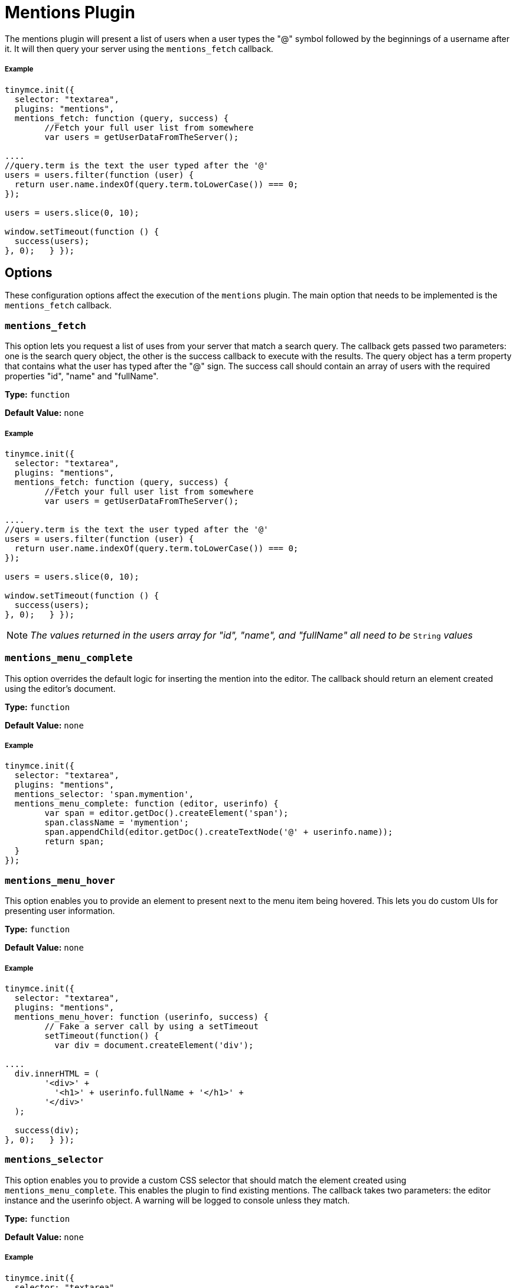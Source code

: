 :rootDir: ../
:partialsDir: {rootDir}partials/
:imagesDir: {rootDir}images/
= Mentions Plugin
:description: Enables @mention functionality.
:keywords: mentions atmentions
:title_nav: Mentions

The mentions plugin will present a list of users when a user types the "@" symbol followed by the beginnings of a username after it. It will then query your server using the `mentions_fetch` callback.

[[example]]
===== Example

[source,js]
----
tinymce.init({
  selector: "textarea",
  plugins: "mentions",
  mentions_fetch: function (query, success) {
	//Fetch your full user list from somewhere
	var users = getUserDataFromTheServer();

....
//query.term is the text the user typed after the '@'
users = users.filter(function (user) {
  return user.name.indexOf(query.term.toLowerCase()) === 0;
});

users = users.slice(0, 10);

window.setTimeout(function () {
  success(users);
}, 0);   } });
----

[[options]]
== Options

These configuration options affect the execution of the `mentions` plugin. The main option that needs to be implemented is the `mentions_fetch` callback.

[[mentions_fetch]]
=== `mentions_fetch`

This option lets you request a list of uses from your server that match a search query. The callback gets passed two parameters: one is the search query object, the other is the success callback to execute with the results. The query object has a term property that contains what the user has typed after the "@" sign. The success call should contain an array of users with the required properties "id", "name" and "fullName".

*Type:* `function`

*Default Value:* `none`

===== Example

[source,js]
----
tinymce.init({
  selector: "textarea",
  plugins: "mentions",
  mentions_fetch: function (query, success) {
	//Fetch your full user list from somewhere
	var users = getUserDataFromTheServer();

....
//query.term is the text the user typed after the '@'
users = users.filter(function (user) {
  return user.name.indexOf(query.term.toLowerCase()) === 0;
});

users = users.slice(0, 10);

window.setTimeout(function () {
  success(users);
}, 0);   } });
----

NOTE: _The values returned in the users array for "id", "name", and "fullName" all need to be_ `String` _values_

[[mentions_menu_complete]]
=== `mentions_menu_complete`

This option overrides the default logic for inserting the mention into the editor. The callback should return an element created using the editor's document.

*Type:* `function`

*Default Value:* `none`

===== Example

[source,js]
----
tinymce.init({
  selector: "textarea",
  plugins: "mentions",
  mentions_selector: 'span.mymention',
  mentions_menu_complete: function (editor, userinfo) {
	var span = editor.getDoc().createElement('span');
	span.className = 'mymention';
	span.appendChild(editor.getDoc().createTextNode('@' + userinfo.name));
	return span;
  }
});
----

[[mentions_menu_hover]]
=== `mentions_menu_hover`

This option enables you to provide an element to present next to the menu item being hovered. This lets you do custom UIs for presenting user information.

*Type:* `function`

*Default Value:* `none`

===== Example

[source,js]
----
tinymce.init({
  selector: "textarea",
  plugins: "mentions",
  mentions_menu_hover: function (userinfo, success) {
	// Fake a server call by using a setTimeout
	setTimeout(function() {
	  var div = document.createElement('div');

....
  div.innerHTML = (
	'<div>' +
	  '<h1>' + userinfo.fullName + '</h1>' +
	'</div>'
  );

  success(div);
}, 0);   } });
----

[[mentions_selector]]
=== `mentions_selector`

This option enables you to provide a custom CSS selector that should match the element created using `mentions_menu_complete`. This enables the plugin to find existing mentions. The callback takes two parameters: the editor instance and the userinfo object. A warning will be logged to console unless they match.

*Type:* `function`

*Default Value:* `none`

===== Example

[source,js]
----
tinymce.init({
  selector: "textarea",
  plugins: "mentions",
  mentions_selector: 'span.mymention',
  mentions_menu_complete: function (editor, userinfo) {
	var span = editor.getDoc().createElement('span');
	span.className = 'mymention';
	span.appendChild(editor.getDoc().createTextNode('@' + userinfo.name));
	return span;
  }
});
----

[[mentions_select]]
=== `mentions_select`

This option enables you to provide an element to be presented next to a selected mention on page. This could include more details about the user.

*Type:* `function`

*Default Value:* `none`

===== Example

[source,js]
----
tinymce.init({
  selector: "textarea",
  plugins: "mentions",
  mentions_selector: 'span.mymention',
  mentions_select: function (mention, success) {
	var div = document.createElement('div');

....
div.innerHTML = (
  '<div>' +
	'<h1>Some more info about the user</h1>' +
  '</div>'
);

success(div);   } });
----

[[api]]
== API

[[getusers]]
=== `getUsers`

You can retrieve the inserted users by calling `getUsers` on the plugin instance object of an editor. This will return an array of users that the author `@mentioned` in the content, but only the ones currently present in the content and will exclude any existing before the content was created. It will also exclude duplicate inserts by using the `userinfo` objects id property.

===== Example

[source,js]
----
var users = tinymce.activeEditor.plugins.mentions.getUsers();
console.log(users);
----

[[downloading-mentions-plugin]]
== Downloading Mentions Plugin
anchor:downloadingmentionsplugin[historical anchor]

A https://www.tinymce.com/pricing/[TinyMCE Enterprise] subscription includes the ability to download and install the mentions feature for the editor.
